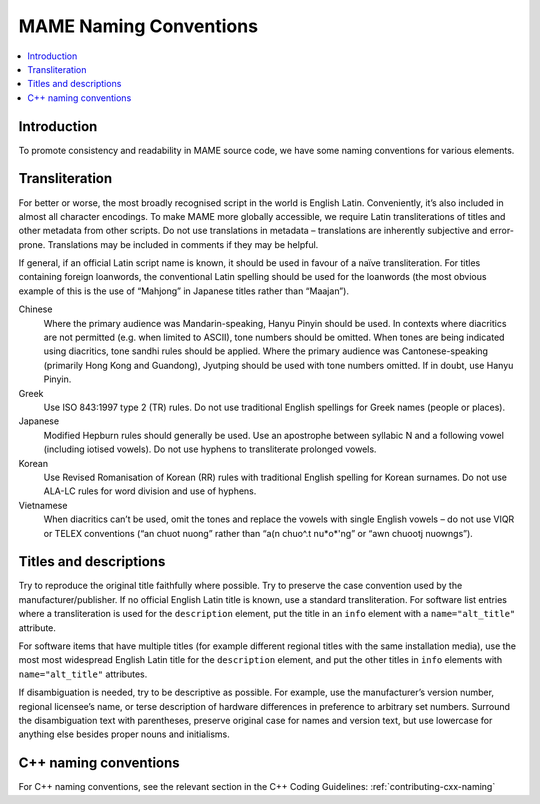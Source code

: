 .. _naming:

MAME Naming Conventions
=======================

.. contents:: :local:


.. _naming-intro:

Introduction
------------

To promote consistency and readability in MAME source code, we have some
naming conventions for various elements.


.. _naming-transliteration:

Transliteration
---------------

For better or worse, the most broadly recognised script in the world is
English Latin.  Conveniently, it’s also included in almost all character
encodings.  To make MAME more globally accessible, we require Latin
transliterations of titles and other metadata from other scripts.  Do
not use translations in metadata – translations are inherently
subjective and error-prone.  Translations may be included in comments if
they may be helpful.

If general, if an official Latin script name is known, it should be used
in favour of a naïve transliteration.  For titles containing foreign
loanwords, the conventional Latin spelling should be used for the
loanwords (the most obvious example of this is the use of “Mahjong” in
Japanese titles rather than “Maajan”).

Chinese
    Where the primary audience was Mandarin-speaking, Hanyu Pinyin
    should be used.  In contexts where diacritics are not permitted
    (e.g. when limited to ASCII), tone numbers should be omitted.  When
    tones are being indicated using diacritics, tone sandhi rules should
    be applied.  Where the primary audience was Cantonese-speaking
    (primarily Hong Kong and Guandong), Jyutping should be used with
    tone numbers omitted.  If in doubt, use Hanyu Pinyin.
Greek
    Use ISO 843:1997 type 2 (TR) rules.  Do not use traditional English
    spellings for Greek names (people or places).
Japanese
    Modified Hepburn rules should generally be used.  Use an apostrophe
    between syllabic N and a following vowel (including iotised vowels).
    Do not use hyphens to transliterate prolonged vowels.
Korean
    Use Revised Romanisation of Korean (RR) rules with traditional
    English spelling for Korean surnames.  Do not use ALA-LC rules for
    word division and use of hyphens.
Vietnamese
    When diacritics can’t be used, omit the tones and replace the vowels
    with single English vowels – do not use VIQR or TELEX conventions
    (“an chuot nuong” rather than “a(n chuo^.t nu*o*'ng” or “awn chuootj
    nuowngs”).


.. _naming-titles:

Titles and descriptions
-----------------------

Try to reproduce the original title faithfully where possible.  Try to
preserve the case convention used by the manufacturer/publisher.  If no
official English Latin title is known, use a standard transliteration.
For software list entries where a transliteration is used for the
``description`` element, put the title in an ``info`` element with a
``name="alt_title"`` attribute.

For software items that have multiple titles (for example different
regional titles with the same installation media), use the most most
widespread English Latin title for the ``description`` element, and put
the other titles in ``info`` elements with ``name="alt_title"``
attributes.

If disambiguation is needed, try to be descriptive as possible.  For
example, use the manufacturer’s version number, regional licensee’s
name, or terse description of hardware differences in preference to
arbitrary set numbers.  Surround the disambiguation text with
parentheses, preserve original case for names and version text, but
use lowercase for anything else besides proper nouns and initialisms.


.. _naming-cplusplus:

C++ naming conventions
----------------------

For C++ naming conventions, see the relevant section in the C++
Coding Guidelines: :ref:`contributing-cxx-naming`
